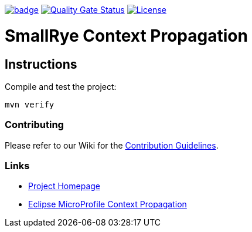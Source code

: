:microprofile-context: https://github.com/eclipse/microprofile-context-propagation/
:ci: https://github.com/smallrye/smallrye-context-propagation/actions?query=workflow%3A%22SmallRye+Build%22
:sonar: https://sonarcloud.io/dashboard?id=smallrye_smallrye-context-propagation

image:https://github.com/smallrye/smallrye-context-propagation/workflows/SmallRye%20Build/badge.svg?branch=master[link={ci}]
image:https://sonarcloud.io/api/project_badges/measure?project=smallrye_smallrye-context-propagation&metric=alert_status["Quality Gate Status", link={sonar}]
image:https://img.shields.io/github/license/thorntail/thorntail.svg["License", link="http://www.apache.org/licenses/LICENSE-2.0"]

= SmallRye Context Propagation 

== Instructions

Compile and test the project:

[source,bash]
----
mvn verify
----

=== Contributing

Please refer to our Wiki for the https://github.com/smallrye/smallrye-parent/wiki[Contribution Guidelines].

=== Links

* http://github.com/smallrye/smallrye-context-propagation/[Project Homepage]
* {microprofile-context}[Eclipse MicroProfile Context Propagation]

